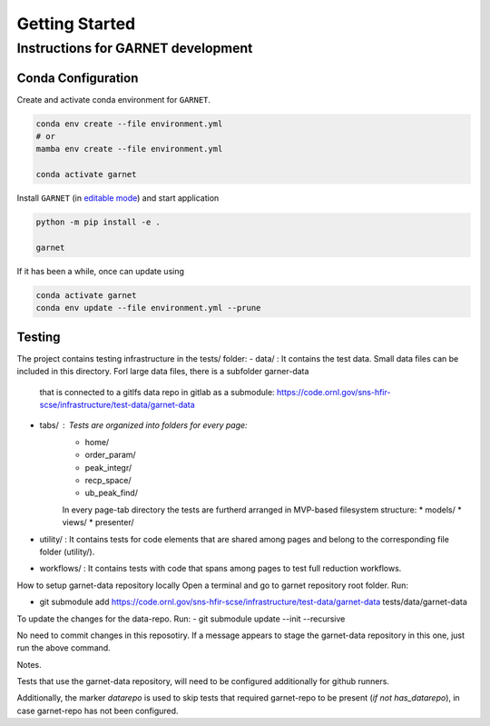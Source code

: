 Getting Started
===============

.. _getting_started:



Instructions for GARNET development
-----------------------------------

Conda Configuration
```````````````````
Create and activate conda environment for ``GARNET``.

.. code-block:: sh

    conda env create --file environment.yml
    # or
    mamba env create --file environment.yml

    conda activate garnet

Install ``GARNET`` (in `editable mode <https://pip.pypa.io/en/stable/cli/pip_install/#cmdoption-e>`_) and start application

.. code-block:: sh

    python -m pip install -e .

    garnet

If it has been a while, once can update using

.. code-block:: sh

    conda activate garnet
    conda env update --file environment.yml --prune


Testing
```````````````````
The project contains testing infrastructure in the tests/ folder:
- data/ : It contains the test data. Small data files can be included in this directory. Forl large data files, there is a subfolder garner-data 
 that is connected to a gitlfs data repo in gitlab as a submodule: https://code.ornl.gov/sns-hfir-scse/infrastructure/test-data/garnet-data
- tabs/ : Tests are organized into folders for every page:
    * home/
    * order_param/
    * peak_integr/
    * recp_space/
    * ub_peak_find/

    In every page-tab directory the tests are furtherd arranged in MVP-based filesystem structure:
    * models/
    * views/
    * presenter/
- utility/ : It contains tests for code elements that are shared among pages and belong to the corresponding file folder (utility/).
- workflows/ : It contains tests with code that spans among pages to test full reduction workflows.


How to setup garnet-data repository locally
Open a terminal and go to garnet repository root folder. Run:

- git submodule add https://code.ornl.gov/sns-hfir-scse/infrastructure/test-data/garnet-data tests/data/garnet-data

To update the changes for the data-repo. Run:
- git submodule update --init --recursive

No need to commit changes in this reposotiry. If a message appears to stage the garnet-data repository in this one, just run the above command.

Notes. 

Tests that use the garnet-data repository, will need to be configured additionally for github runners. 

Additionally, the marker `datarepo` is used to skip tests that required garnet-repo to be present (`if not has_datarepo`), in case garnet-repo has not been configured.

